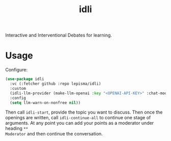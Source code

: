 #+TITLE: idli

Interactive and Interventional Debates for learning.

* Usage

Configure:

#+begin_src emacs-lisp
  (use-package idli
    :vc (:fetcher github :repo lepisma/idli)
    :custom
    (idli-llm-provider (make-llm-openai :key "<OPENAI-API-KEY>" :chat-model "gpt-4o"))
    :config
    (setq llm-warn-on-nonfree nil))
#+end_src

Then call ~idli-start~, provide the topic you want to discuss. Then once the
openings are written, call ~idli-continue-all~ to continue one stage of
arguments. At any point you can add your points as a moderator under heading ~**
Moderator~ and then continue the conversation.
